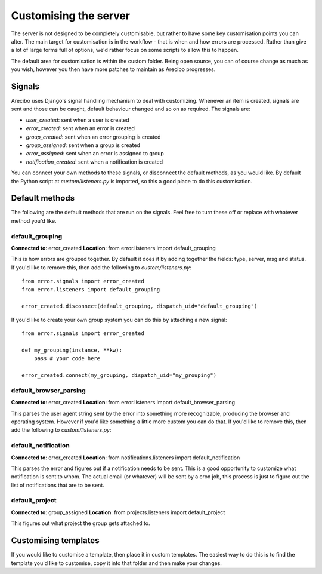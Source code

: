 Customising the server
=============================

The server is not designed to be completely customisable, but rather to have some key customisation points you can alter. The main target for customisation is in the workflow - that is when and how errors are processed. Rather than give a lot of large forms full of options, we'd rather focus on some scripts to allow this to happen.

The default area for customisation is within the custom folder. Being open source, you can of course change as much as you wish, however you then have more patches to maintain as Arecibo progresses.

Signals
~~~~~~~~~~~~~~~~~~~~~~~~~~~~~

Arecibo uses Django's signal handling mechanism to deal with customizing. Whenever an item is created, signals are sent and those can be caught, default behaviour changed and so on as required. The signals are:

* *user_created*: sent when a user is created

* *error_created*: sent when an error is created

* *group_created*: sent when an error grouping is created

* *group_assigned*: sent when a group is created

* *error_assigned*: sent when an error is assigned to group

* *notification_created*: sent when a notification is created

You can connect your own methods to these signals, or disconnect the default methods, as you would like. By default the Python script at *custom/listeners.py* is imported, so this a good place to do this customisation.

Default methods
~~~~~~~~~~~~~~~~~~~~~~~~~~~~~

The following are the default methods that are run on the signals. Feel free to turn these off or replace with whatever method you'd like.

default_grouping
+++++++++++++++++++++++++++++++++

**Connected to**: error_created
**Location**: from error.listeners import default_grouping

This is how errors are grouped together. By default it does it by adding together the fields: type, server, msg and status. If you'd like to remove this, then add the following to *custom/listeners.py*::

    from error.signals import error_created
    from error.listeners import default_grouping

    error_created.disconnect(default_grouping, dispatch_uid="default_grouping")

If you'd like to create your own group system you can do this by attaching a new signal::

    from error.signals import error_created

    def my_grouping(instance, **kw):
        pass # your code here

    error_created.connect(my_grouping, dispatch_uid="my_grouping")

default_browser_parsing
+++++++++++++++++++++++++++++++++

**Connected to**: error_created
**Location**: from error.listeners import default_browser_parsing

This parses the user agent string sent by the error into something more recognizable, producing the browser and operating system. However if you'd like something a little more custom you can do that. If you'd like to remove this, then add the following to *custom/listeners.py*::

default_notification
+++++++++++++++++++++++++++++++++

**Connected to**: error_created
**Location**: from notifications.listeners import default_notification

This parses the error and figures out if a notification needs to be sent. This is a good opportunity to customize what notification is sent to whom. The actual email (or whatever) will be
sent by a cron job, this process is just to figure out the list of notifications that are to be sent.

default_project
++++++++++++++++++++++++++++++++++

**Connected to**: group_assigned
**Location**: from projects.listeners import default_project

This figures out what project the group gets attached to.

Customising templates
~~~~~~~~~~~~~~~~~~~~~~~~~~~~~~~~~~~~~~~~~~~~~~~~~~~~~~~~~~~~~~~~~~~~~~~~~~~~~~~~~~~~~~~~~~~~~~~~~~~~~~~~~~~~~~~~~~~~

If you would like to customise a template, then place it in custom templates. The easiest way to do this is to find
the template you'd like to customise, copy it into that folder and then make your changes.
